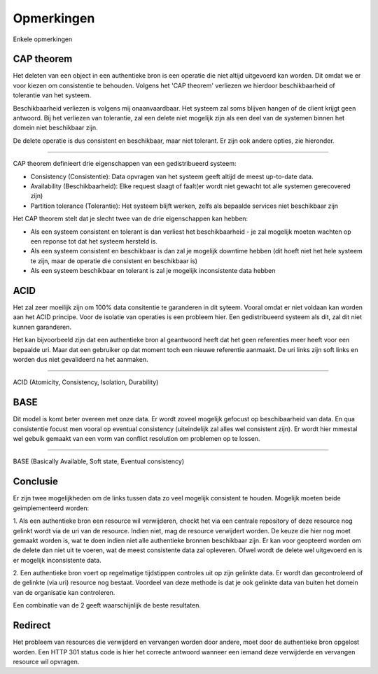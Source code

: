 ===========
Opmerkingen
===========

Enkele opmerkingen

CAP theorem
-----------

Het deleten van een object in een authentieke bron is een operatie die niet altijd uitgevoerd kan worden.
Dit omdat we er voor kiezen om consistentie te behouden. Volgens het 'CAP theorem' verliezen we hierdoor
beschikbaarheid of tolerantie van het systeem.

Beschikbaarheid verliezen is volgens mij onaanvaardbaar. Het systeem zal soms blijven hangen of de client krijgt geen antwoord.
Bij het verliezen van tolerantie, zal een delete niet mogelijk zijn als een deel van de systemen binnen het domein niet beschikbaar zijn.

De delete operatie is dus consistent en beschikbaar, maar niet tolerant. Er zijn ook andere opties, zie hieronder.

-----

CAP theorem definieert drie eigenschappen van een gedistribueerd systeem:

* Consistency (Consistentie): Data opvragen van het systeem geeft altijd de meest up-to-date data.
* Availability (Beschikbaarheid): Elke request slaagt of faalt(er wordt niet gewacht tot alle systemen gerecovered zijn)
* Partition tolerance (Tolerantie): Het systeem blijft werken, zelfs als bepaalde services niet beschikbaar zijn

Het CAP theorem stelt dat je slecht twee van de drie eigenschappen kan hebben:

* Als een systeem consistent en tolerant is dan verliest het beschikbaarheid - je zal mogelijk moeten wachten op een reponse tot dat het systeem hersteld is.
* Als een systeem consistent en beschikbaar is dan zal je mogelijk downtime hebben (dit hoeft niet het hele systeem te zijn, maar de operatie die consistent en beschikbaar is)
* Als een systeem beschikbaar en tolerant is zal je mogelijk inconsistente data hebben


ACID
----

Het zal zeer moeilijk zijn om 100% data consitentie te garanderen in dit syteem. Vooral omdat er niet voldaan kan worden aan het ACID principe.
Voor de isolatie van operaties is een probleem hier. Een gedistribueerd systeem als dit, zal dit niet kunnen garanderen.

Het kan bijvoorbeeld zijn dat een authentieke bron al geantwoord heeft dat het geen referenties meer heeft voor een bepaalde uri.
Maar dat een gebruiker op dat moment toch een nieuwe referentie aanmaakt. De uri links zijn soft links en worden dus niet gevalideerd na het aanmaken.

----

ACID (Atomicity, Consistency, Isolation, Durability)


BASE
----

Dit model is komt beter overeen met onze data. Er wordt zoveel mogelijk gefocust op beschibaarheid van data. En qua consistentie focust men vooral op
eventual consistency (uiteindelijk zal alles wel consistent zijn). Er wordt hier mmestal wel gebuik gemaakt van een vorm van conflict resolution om problemen op te lossen.

----

BASE (Basically Available, Soft state, Eventual consistency)


Conclusie
---------

Er zijn twee mogelijkheden om de links tussen data zo veel mogelijk consistent te houden. Mogelijk moeten beide geimplementeerd worden:

1. Als een authentieke bron een resource wil verwijderen, checkt het via een centrale repository of deze resource nog gelinkt wordt via de uri van de resource.
Indien niet, mag de resource verwijdert worden.
De keuze die hier nog moet gemaakt worden is, wat te doen indien niet alle authentieke bronnen beschikbaar zijn. Er kan voor geopteerd worden om de delete dan niet uit te voeren,
wat de meest consistente data zal opleveren. Ofwel wordt de delete wel uitgevoerd en is er mogelijk inconsistente data.

2. Een authentieke bron voert op regelmatige tijdstippen controles uit op zijn gelinkte data. Er wordt dan gecontroleerd of de gelinkte (via uri) resource nog bestaat.
Voordeel van deze methode is dat je ook gelinkte data van buiten het domein van de organisatie kan controleren.

Een combinatie van de 2 geeft waarschijnlijk de beste resultaten.



Redirect
--------

Het probleem van resources die verwijderd en vervangen worden door andere, moet door de authentieke bron opgelost worden. Een HTTP 301 status code
is hier het correcte antwoord wanneer een iemand deze verwijderde en vervangen resource wil opvragen.




